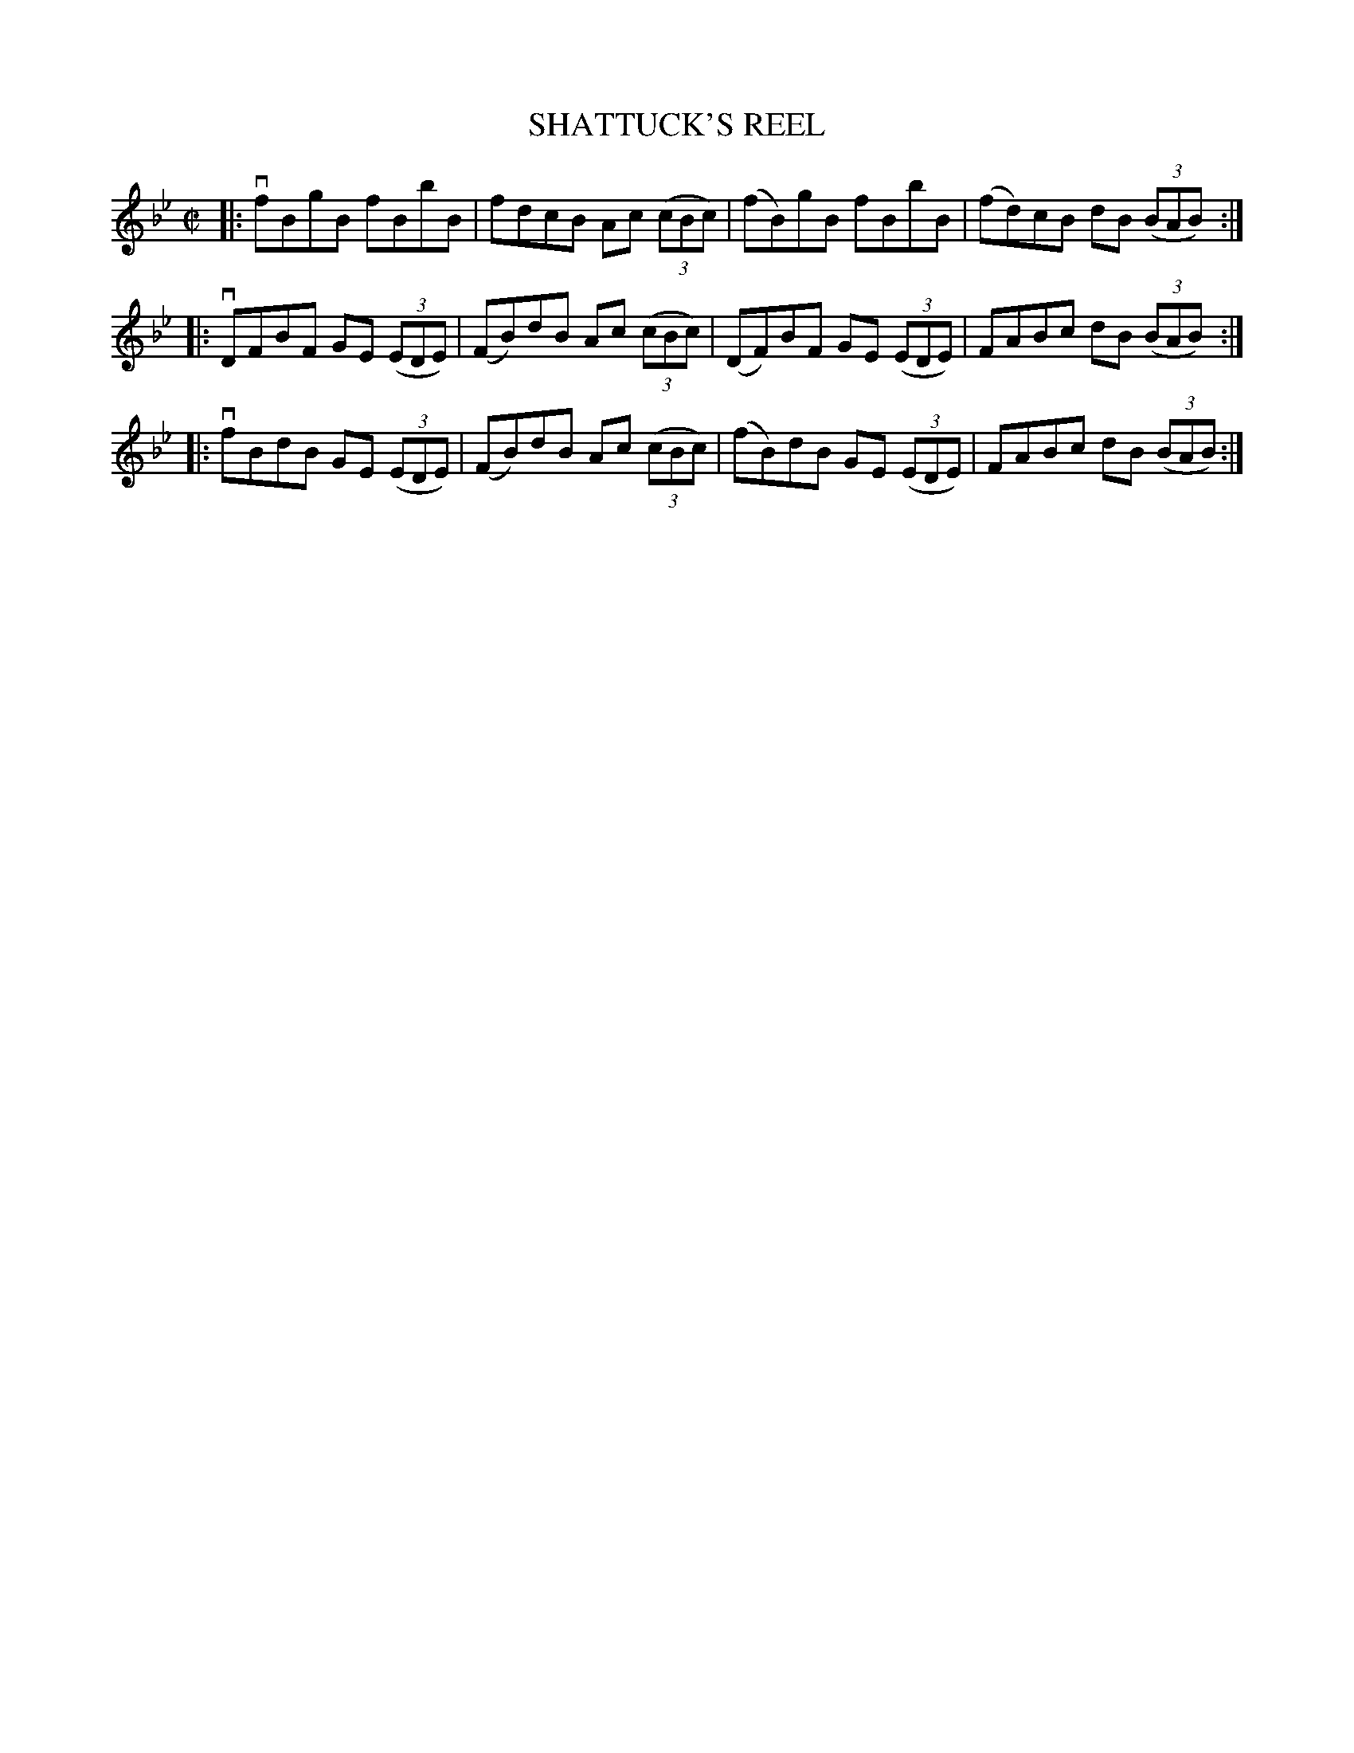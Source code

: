X: 21762
T: SHATTUCK'S REEL
R: reel
B: K\"ohler's Violin Repository, v.2, 1885 p.176 #2
F: http://www.archive.org/details/klersviolinrepos02rugg
Z: 2012 John Chambers <jc:trillian.mit.edu>
M: C|
L: 1/8
K: Bb
|: vfBgB fBbB | fdcB Ac ((3cBc) | (fB)gB fBbB | (fd)cB dB ((3BAB) :|
|: vDFBF GE ((3EDE) | (FB)dB Ac ((3cBc) | (DF)BF GE ((3EDE) | FABc dB ((3BAB) :|
|: vfBdB GE ((3EDE) | (FB)dB Ac ((3cBc) | (fB)dB GE ((3EDE) | FABc dB ((3BAB) :|
